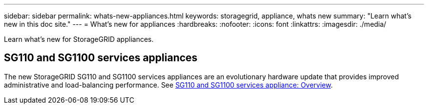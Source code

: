 ---
sidebar: sidebar
permalink: whats-new-appliances.html
keywords: storagegrid, appliance, whats new
summary: "Learn what's new in this doc site."
---
= What's new for appliances
:hardbreaks:
:nofooter:
:icons: font
:linkattrs:
:imagesdir: ./media/

[.lead]
Learn what's new for StorageGRID appliances.

== SG110 and SG1100 services appliances
The new StorageGRID SG110 and SG1100 services appliances are an evolutionary hardware update that provides improved administrative and load-balancing performance. See link:./installconfig/hardware-description-sg110-and-1100.html[SG110 and SG1100 services appliance: Overview].
